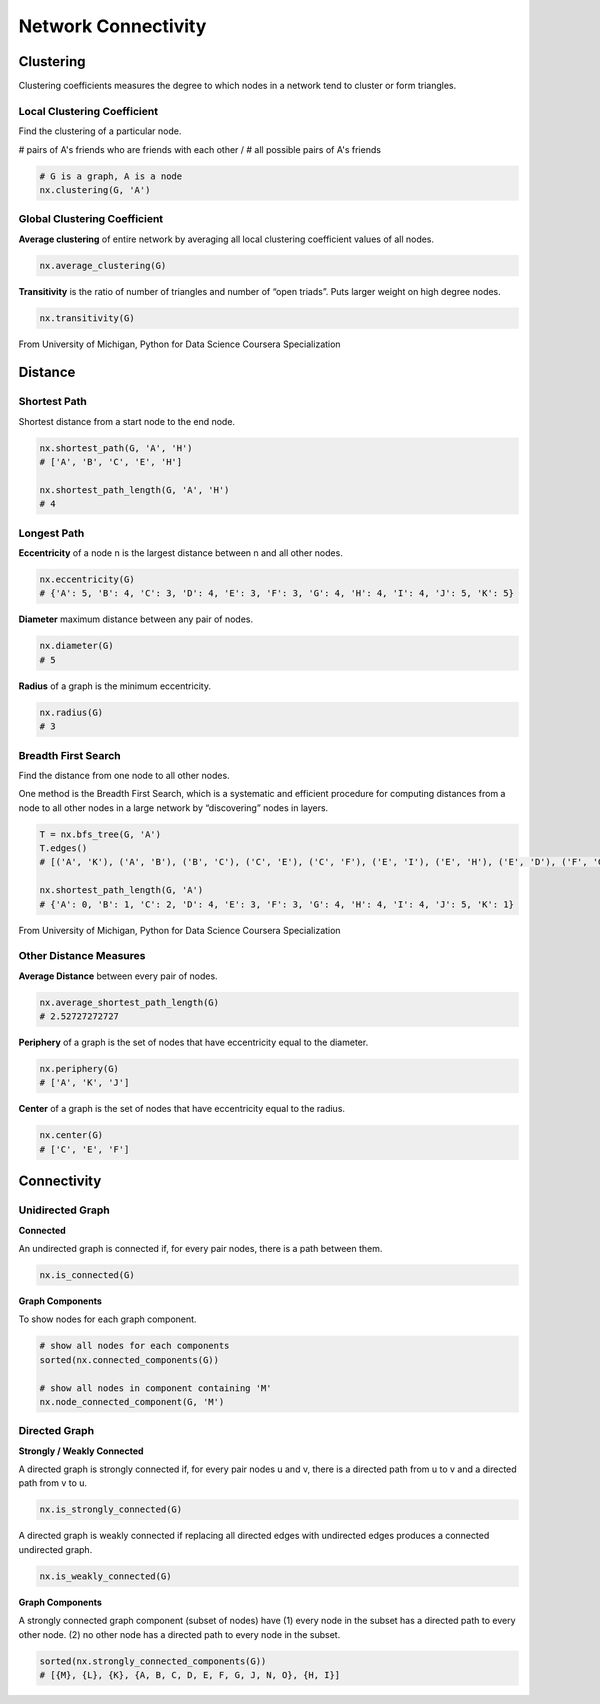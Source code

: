 Network Connectivity
====================


Clustering
----------------
Clustering coefficients measures the degree to which nodes in a network tend to cluster or form triangles.

Local Clustering Coefficient
*****************************
Find the clustering of a particular node.

# pairs of A's friends who are friends with each other / # all possible pairs of A's friends

.. code:: python

  # G is a graph, A is a node
  nx.clustering(G, 'A') 

Global Clustering Coefficient
*****************************

**Average clustering** of entire network by averaging all local clustering coefficient values of all nodes.

.. code:: python

  nx.average_clustering(G)
  
  
**Transitivity** is the ratio of number of triangles and number of “open triads”. 
Puts larger weight on high degree nodes.

.. code:: python

  nx.transitivity(G)
  
  
.. figure:: images/clustering.png
    :width: 600px
    :align: center
    :height: 100px
    :alt: alternate text
    :figclass: align-center

    From University of Michigan, Python for Data Science Coursera Specialization
    
    
Distance
---------

Shortest Path
**************
Shortest distance from a start node to the end node.

.. code:: python

  nx.shortest_path(G, 'A', 'H')
  # ['A', 'B', 'C', 'E', 'H']
  
  nx.shortest_path_length(G, 'A', 'H')
  # 4

Longest Path
************

**Eccentricity** of a node n is the largest distance between n and all other nodes.

.. code:: python

  nx.eccentricity(G)
  # {'A': 5, 'B': 4, 'C': 3, 'D': 4, 'E': 3, 'F': 3, 'G': 4, 'H': 4, 'I': 4, 'J': 5, 'K': 5}  


**Diameter** maximum distance between any pair of nodes.

.. code:: python

  nx.diameter(G)
  # 5

**Radius** of a graph is the minimum eccentricity.

.. code:: python

  nx.radius(G)
  # 3
    
    
Breadth First Search
*********************
Find the distance from one node to all other nodes.

One method is the Breadth First Search, which is a systematic and efficient procedure for computing distances 
from a node to all other nodes in a large network by “discovering” nodes in layers.

.. code:: python

  T = nx.bfs_tree(G, 'A') 
  T.edges()
  # [('A', 'K'), ('A', 'B'), ('B', 'C'), ('C', 'E'), ('C', 'F'), ('E', 'I'), ('E', 'H'), ('E', 'D'), ('F', 'G'), ('I', 'J')]
  
  nx.shortest_path_length(G, 'A')
  # {'A': 0, 'B': 1, 'C': 2, 'D': 4, 'E': 3, 'F': 3, 'G': 4, 'H': 4, 'I': 4, 'J': 5, 'K': 1}
  
.. figure:: images/breadthfirst.png
    :width: 400px
    :align: center
    :height: 100px
    :alt: alternate text
    :figclass: align-center

    From University of Michigan, Python for Data Science Coursera Specialization
  
  
Other Distance Measures
************************

**Average Distance** between every pair of nodes.

.. code:: python

  nx.average_shortest_path_length(G)
  # 2.52727272727
  

**Periphery** of a graph is the set of nodes that have eccentricity equal to the diameter.

.. code:: python

  nx.periphery(G)
  # ['A', 'K', 'J']


**Center** of a graph is the set of nodes that have eccentricity equal to the radius.

.. code:: python

  nx.center(G)
  # ['C', 'E', 'F']
  
  
Connectivity
------------

Unidirected Graph
******************

**Connected**

An undirected graph is connected if, for every pair nodes, there is a path between them.

.. code:: 
  
  nx.is_connected(G)


**Graph Components**


To show nodes for each graph component.

.. code:: python
   
  # show all nodes for each components
  sorted(nx.connected_components(G))

  # show all nodes in component containing 'M'
  nx.node_connected_component(G, 'M')

Directed Graph
******************

**Strongly / Weakly Connected**

A directed graph is strongly connected if, for every pair nodes u and v, 
there is a directed path from u to v and a directed path from v to u.

.. code:: python

  nx.is_strongly_connected(G)

A directed graph is weakly connected if replacing all directed edges 
with undirected edges produces a connected undirected graph.

.. code:: python

  nx.is_weakly_connected(G)


**Graph Components**

A strongly connected graph component (subset of nodes) have 
(1) every node in the subset has a directed path to every other node. 
(2) no other node has a directed path to every node in the subset.


.. code:: python

  sorted(nx.strongly_connected_components(G))
  # [{M}, {L}, {K}, {A, B, C, D, E, F, G, J, N, O}, {H, I}]





